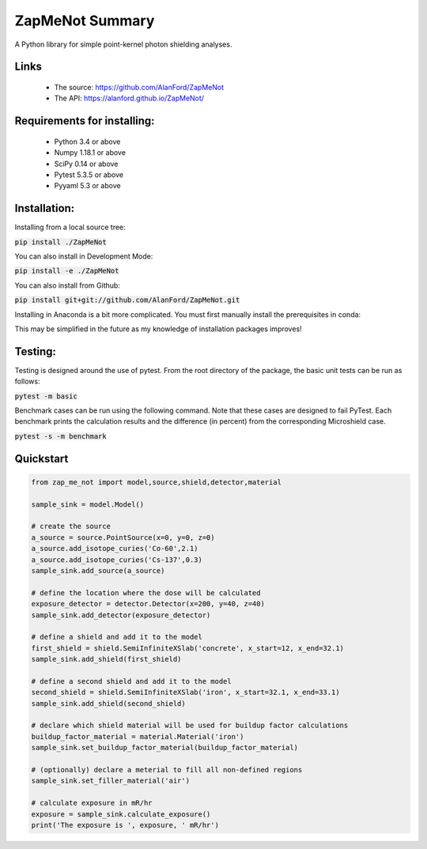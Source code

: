ZapMeNot Summary
==============================================================================



A Python library for simple point-kernel photon shielding analyses.

Links
-----

 - The source: https://github.com/AlanFord/ZapMeNot
 - The API: https://alanford.github.io/ZapMeNot/

Requirements for installing:
------------------------------------------------------------------------------

 - Python 3.4 or above
 - Numpy 1.18.1 or above
 - SciPy 0.14 or above
 - Pytest 5.3.5 or above
 - Pyyaml 5.3 or above

Installation:
------------------------------------------------------------------------------

Installing from a local source tree:

:code:`pip install ./ZapMeNot`

You can also install in Development Mode:

:code:`pip install -e ./ZapMeNot`

You can also install from Github:

:code:`pip install git+git://github.com/AlanFord/ZapMeNot.git`

Installing in Anaconda is a bit more complicated. You must first manually install the prerequisites in conda:

.. code-block:: bash
    conda install pip
    conda install git
    conda install numpy
    conda install scipy
    conda install pytest
    conda install pyyaml
    pip install git+git://github.com/AlanFord/ZapMeNot.git

This may be simplified in the future as my knowledge of installation packages improves!

Testing:
------------------------------------------------------------------------------
Testing is designed around the use of pytest.  From the root directory of 
the package, the basic unit tests can be run as follows:

:code:`pytest -m basic`

Benchmark cases can be run using the following command.  Note that these
cases are designed to fail PyTest. Each benchmark prints the calculation
results and the difference (in percent) from the corresponding Microshield case.

:code:`pytest -s -m benchmark`

Quickstart
------------------------------------------------------------------------------

.. code-block:: python

    from zap_me_not import model,source,shield,detector,material

    sample_sink = model.Model()

    # create the source
    a_source = source.PointSource(x=0, y=0, z=0)
    a_source.add_isotope_curies('Co-60',2.1)
    a_source.add_isotope_curies('Cs-137',0.3)
    sample_sink.add_source(a_source)

    # define the location where the dose will be calculated
    exposure_detector = detector.Detector(x=200, y=40, z=40)
    sample_sink.add_detector(exposure_detector)

    # define a shield and add it to the model
    first_shield = shield.SemiInfiniteXSlab('concrete', x_start=12, x_end=32.1)
    sample_sink.add_shield(first_shield)

    # define a second shield and add it to the model
    second_shield = shield.SemiInfiniteXSlab('iron', x_start=32.1, x_end=33.1)
    sample_sink.add_shield(second_shield)

    # declare which shield material will be used for buildup factor calculations
    buildup_factor_material = material.Material('iron')
    sample_sink.set_buildup_factor_material(buildup_factor_material)

    # (optionally) declare a meterial to fill all non-defined regions
    sample_sink.set_filler_material('air')

    # calculate exposure in mR/hr
    exposure = sample_sink.calculate_exposure()
    print('The exposure is ', exposure, ' mR/hr')

